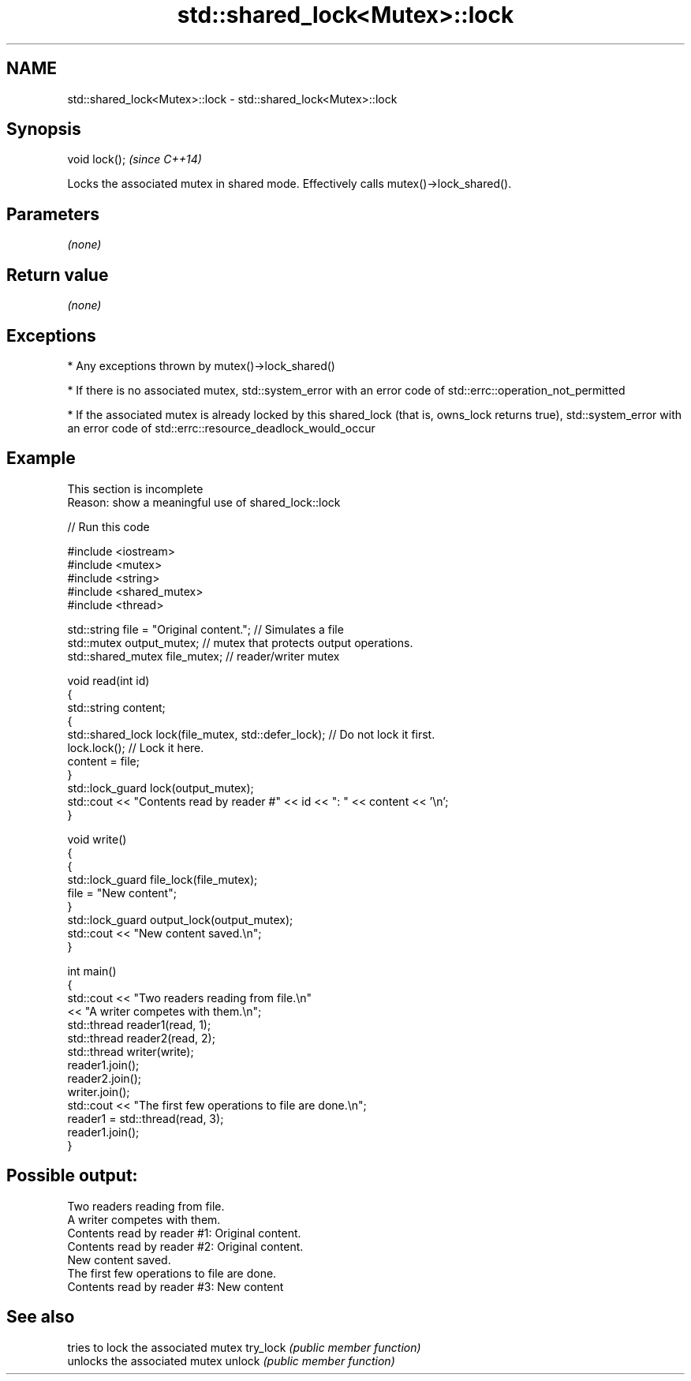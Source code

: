.TH std::shared_lock<Mutex>::lock 3 "2020.03.24" "http://cppreference.com" "C++ Standard Libary"
.SH NAME
std::shared_lock<Mutex>::lock \- std::shared_lock<Mutex>::lock

.SH Synopsis

void lock();  \fI(since C++14)\fP

Locks the associated mutex in shared mode. Effectively calls mutex()->lock_shared().

.SH Parameters

\fI(none)\fP

.SH Return value

\fI(none)\fP

.SH Exceptions


* Any exceptions thrown by mutex()->lock_shared()


* If there is no associated mutex, std::system_error with an error code of std::errc::operation_not_permitted


* If the associated mutex is already locked by this shared_lock (that is, owns_lock returns true), std::system_error with an error code of std::errc::resource_deadlock_would_occur


.SH Example


 This section is incomplete
 Reason: show a meaningful use of shared_lock::lock


// Run this code

  #include <iostream>
  #include <mutex>
  #include <string>
  #include <shared_mutex>
  #include <thread>

  std::string file = "Original content."; // Simulates a file
  std::mutex output_mutex; // mutex that protects output operations.
  std::shared_mutex file_mutex; // reader/writer mutex

  void read(int id)
  {
      std::string content;
      {
          std::shared_lock lock(file_mutex, std::defer_lock); // Do not lock it first.
          lock.lock(); // Lock it here.
          content = file;
      }
      std::lock_guard lock(output_mutex);
      std::cout << "Contents read by reader #" << id << ": " << content << '\\n';
  }

  void write()
  {
      {
          std::lock_guard file_lock(file_mutex);
          file = "New content";
      }
      std::lock_guard output_lock(output_mutex);
      std::cout << "New content saved.\\n";
  }

  int main()
  {
      std::cout << "Two readers reading from file.\\n"
                << "A writer competes with them.\\n";
      std::thread reader1(read, 1);
      std::thread reader2(read, 2);
      std::thread writer(write);
      reader1.join();
      reader2.join();
      writer.join();
      std::cout << "The first few operations to file are done.\\n";
      reader1 = std::thread(read, 3);
      reader1.join();
  }

.SH Possible output:

  Two readers reading from file.
  A writer competes with them.
  Contents read by reader #1: Original content.
  Contents read by reader #2: Original content.
  New content saved.
  The first few operations to file are done.
  Contents read by reader #3: New content


.SH See also


         tries to lock the associated mutex
try_lock \fI(public member function)\fP
         unlocks the associated mutex
unlock   \fI(public member function)\fP




